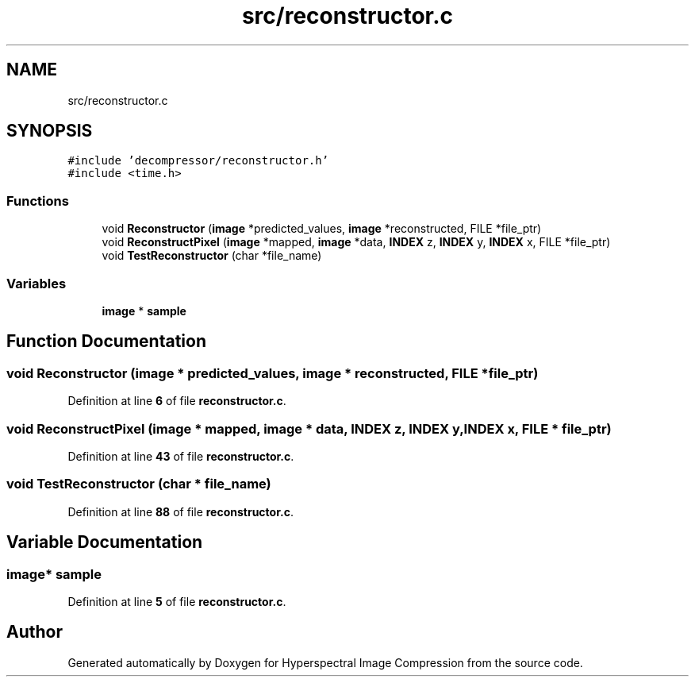 .TH "src/reconstructor.c" 3 "Version 1.0" "Hyperspectral Image Compression" \" -*- nroff -*-
.ad l
.nh
.SH NAME
src/reconstructor.c
.SH SYNOPSIS
.br
.PP
\fC#include 'decompressor/reconstructor\&.h'\fP
.br
\fC#include <time\&.h>\fP
.br

.SS "Functions"

.in +1c
.ti -1c
.RI "void \fBReconstructor\fP (\fBimage\fP *predicted_values, \fBimage\fP *reconstructed, FILE *file_ptr)"
.br
.ti -1c
.RI "void \fBReconstructPixel\fP (\fBimage\fP *mapped, \fBimage\fP *data, \fBINDEX\fP z, \fBINDEX\fP y, \fBINDEX\fP x, FILE *file_ptr)"
.br
.ti -1c
.RI "void \fBTestReconstructor\fP (char *file_name)"
.br
.in -1c
.SS "Variables"

.in +1c
.ti -1c
.RI "\fBimage\fP * \fBsample\fP"
.br
.in -1c
.SH "Function Documentation"
.PP 
.SS "void Reconstructor (\fBimage\fP * predicted_values, \fBimage\fP * reconstructed, FILE * file_ptr)"

.PP
Definition at line \fB6\fP of file \fBreconstructor\&.c\fP\&.
.SS "void ReconstructPixel (\fBimage\fP * mapped, \fBimage\fP * data, \fBINDEX\fP z, \fBINDEX\fP y, \fBINDEX\fP x, FILE * file_ptr)"

.PP
Definition at line \fB43\fP of file \fBreconstructor\&.c\fP\&.
.SS "void TestReconstructor (char * file_name)"

.PP
Definition at line \fB88\fP of file \fBreconstructor\&.c\fP\&.
.SH "Variable Documentation"
.PP 
.SS "\fBimage\fP* sample"

.PP
Definition at line \fB5\fP of file \fBreconstructor\&.c\fP\&.
.SH "Author"
.PP 
Generated automatically by Doxygen for Hyperspectral Image Compression from the source code\&.
